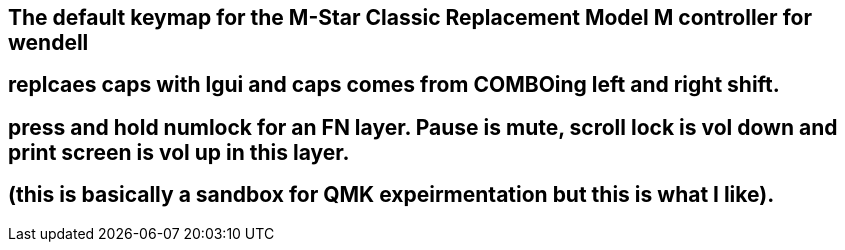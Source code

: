 == The default keymap for the M-Star Classic Replacement Model M controller for wendell 
== replcaes caps with lgui and caps comes from COMBOing left and right shift.
== press and hold numlock for an FN layer. Pause is mute, scroll lock is vol down and print screen is vol up in this layer.
== (this is basically a sandbox for QMK expeirmentation but this is what I like).

